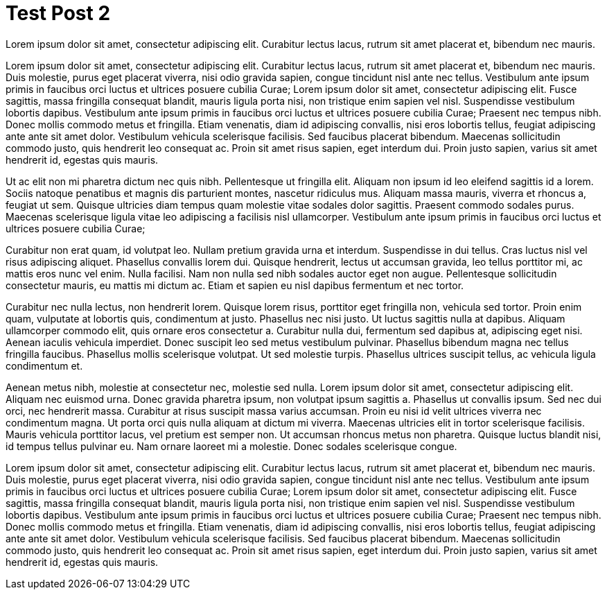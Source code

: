 = Test Post 2
// See https://hubpress.gitbooks.io/hubpress-knowledgebase/content/ for information about the parameters.
// :hp-image: /covers/cover.png
:published_at: 2019-01-31
:hp-tags: HubPress, Blog, Open_Source,
:hp-alt-title: Test alt title

Lorem ipsum dolor sit amet, consectetur adipiscing elit. Curabitur lectus lacus, rutrum sit amet placerat et, bibendum nec mauris.

Lorem ipsum dolor sit amet, consectetur adipiscing elit. Curabitur lectus lacus, rutrum sit amet placerat et, bibendum nec mauris. Duis molestie, purus eget placerat viverra, nisi odio gravida sapien, congue tincidunt nisl ante nec tellus. Vestibulum ante ipsum primis in faucibus orci luctus et ultrices posuere cubilia Curae; Lorem ipsum dolor sit amet, consectetur adipiscing elit. Fusce sagittis, massa fringilla consequat blandit, mauris ligula porta nisi, non tristique enim sapien vel nisl. Suspendisse vestibulum lobortis dapibus. Vestibulum ante ipsum primis in faucibus orci luctus et ultrices posuere cubilia Curae; Praesent nec tempus nibh. Donec mollis commodo metus et fringilla. Etiam venenatis, diam id adipiscing convallis, nisi eros lobortis tellus, feugiat adipiscing ante ante sit amet dolor. Vestibulum vehicula scelerisque facilisis. Sed faucibus placerat bibendum. Maecenas sollicitudin commodo justo, quis hendrerit leo consequat ac. Proin sit amet risus sapien, eget interdum dui. Proin justo sapien, varius sit amet hendrerit id, egestas quis mauris.

Ut ac elit non mi pharetra dictum nec quis nibh. Pellentesque ut fringilla elit. Aliquam non ipsum id leo eleifend sagittis id a lorem. Sociis natoque penatibus et magnis dis parturient montes, nascetur ridiculus mus. Aliquam massa mauris, viverra et rhoncus a, feugiat ut sem. Quisque ultricies diam tempus quam molestie vitae sodales dolor sagittis. Praesent commodo sodales purus. Maecenas scelerisque ligula vitae leo adipiscing a facilisis nisl ullamcorper. Vestibulum ante ipsum primis in faucibus orci luctus et ultrices posuere cubilia Curae;

Curabitur non erat quam, id volutpat leo. Nullam pretium gravida urna et interdum. Suspendisse in dui tellus. Cras luctus nisl vel risus adipiscing aliquet. Phasellus convallis lorem dui. Quisque hendrerit, lectus ut accumsan gravida, leo tellus porttitor mi, ac mattis eros nunc vel enim. Nulla facilisi. Nam non nulla sed nibh sodales auctor eget non augue. Pellentesque sollicitudin consectetur mauris, eu mattis mi dictum ac. Etiam et sapien eu nisl dapibus fermentum et nec tortor.

Curabitur nec nulla lectus, non hendrerit lorem. Quisque lorem risus, porttitor eget fringilla non, vehicula sed tortor. Proin enim quam, vulputate at lobortis quis, condimentum at justo. Phasellus nec nisi justo. Ut luctus sagittis nulla at dapibus. Aliquam ullamcorper commodo elit, quis ornare eros consectetur a. Curabitur nulla dui, fermentum sed dapibus at, adipiscing eget nisi. Aenean iaculis vehicula imperdiet. Donec suscipit leo sed metus vestibulum pulvinar. Phasellus bibendum magna nec tellus fringilla faucibus. Phasellus mollis scelerisque volutpat. Ut sed molestie turpis. Phasellus ultrices suscipit tellus, ac vehicula ligula condimentum et.

Aenean metus nibh, molestie at consectetur nec, molestie sed nulla. Lorem ipsum dolor sit amet, consectetur adipiscing elit. Aliquam nec euismod urna. Donec gravida pharetra ipsum, non volutpat ipsum sagittis a. Phasellus ut convallis ipsum. Sed nec dui orci, nec hendrerit massa. Curabitur at risus suscipit massa varius accumsan. Proin eu nisi id velit ultrices viverra nec condimentum magna. Ut porta orci quis nulla aliquam at dictum mi viverra. Maecenas ultricies elit in tortor scelerisque facilisis. Mauris vehicula porttitor lacus, vel pretium est semper non. Ut accumsan rhoncus metus non pharetra. Quisque luctus blandit nisi, id tempus tellus pulvinar eu. Nam ornare laoreet mi a molestie. Donec sodales scelerisque congue.

Lorem ipsum dolor sit amet, consectetur adipiscing elit. Curabitur lectus lacus, rutrum sit amet placerat et, bibendum nec mauris. Duis molestie, purus eget placerat viverra, nisi odio gravida sapien, congue tincidunt nisl ante nec tellus. Vestibulum ante ipsum primis in faucibus orci luctus et ultrices posuere cubilia Curae; Lorem ipsum dolor sit amet, consectetur adipiscing elit. Fusce sagittis, massa fringilla consequat blandit, mauris ligula porta nisi, non tristique enim sapien vel nisl. Suspendisse vestibulum lobortis dapibus. Vestibulum ante ipsum primis in faucibus orci luctus et ultrices posuere cubilia Curae; Praesent nec tempus nibh. Donec mollis commodo metus et fringilla. Etiam venenatis, diam id adipiscing convallis, nisi eros lobortis tellus, feugiat adipiscing ante ante sit amet dolor. Vestibulum vehicula scelerisque facilisis. Sed faucibus placerat bibendum. Maecenas sollicitudin commodo justo, quis hendrerit leo consequat ac. Proin sit amet risus sapien, eget interdum dui. Proin justo sapien, varius sit amet hendrerit id, egestas quis mauris.


